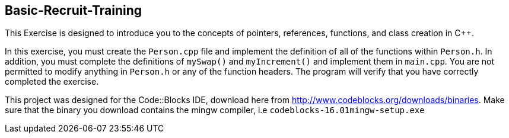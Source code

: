 Basic-Recruit-Training
-----------------------

This Exercise is designed to introduce you to the concepts of pointers, references, functions, and class creation in C++.

In this exercise, you must create the `Person.cpp` file and implement the definition of all of the functions within `Person.h`. In addition, you must complete the definitions of `mySwap()` and `myIncrement()` and implement them in `main.cpp`. You are not permitted to modify anything in `Person.h` or any of the function headers. The program will verify that you have correctly completed the exercise.

This project was designed for the Code::Blocks IDE, download here from http://www.codeblocks.org/downloads/binaries. Make sure that the binary you download contains the mingw compiler, i.e `codeblocks-16.01mingw-setup.exe`
